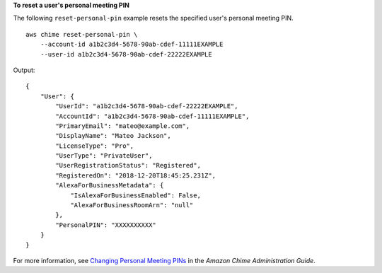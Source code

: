 **To reset a user's personal meeting PIN**

The following ``reset-personal-pin`` example resets the specified user's personal meeting PIN. ::

    aws chime reset-personal-pin \
        --account-id a1b2c3d4-5678-90ab-cdef-11111EXAMPLE 
        --user-id a1b2c3d4-5678-90ab-cdef-22222EXAMPLE

Output::

    {
        "User": {
            "UserId": "a1b2c3d4-5678-90ab-cdef-22222EXAMPLE",
            "AccountId": "a1b2c3d4-5678-90ab-cdef-11111EXAMPLE",
            "PrimaryEmail": "mateo@example.com",
            "DisplayName": "Mateo Jackson",
            "LicenseType": "Pro",
            "UserType": "PrivateUser",
            "UserRegistrationStatus": "Registered",
            "RegisteredOn": "2018-12-20T18:45:25.231Z",
            "AlexaForBusinessMetadata": {
                "IsAlexaForBusinessEnabled": False,
                "AlexaForBusinessRoomArn": "null"
            },
            "PersonalPIN": "XXXXXXXXXX"
        }
    }

For more information, see `Changing Personal Meeting PINs <https://docs.aws.amazon.com/chime/latest/ag/change-PINs.html>`_ in the *Amazon Chime Administration Guide*.
